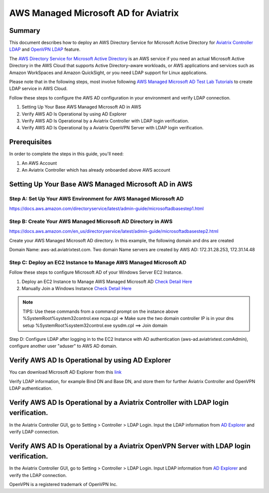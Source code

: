 ﻿.. meta::
   :description: AWS Managed Microsoft AD for Aviatrix Controller and OpenVPN Server
   :keywords: AWS AD, aviatrix, Microsoft AD, Active Directory, LDAP, OpenVPN

=========================================
AWS Managed Microsoft AD for Aviatrix
=========================================

Summary
-------

This document describes how to deploy an AWS Directory Service for Microsoft Active Directory for `Aviatrix Controller LDAP <https://docs.aviatrix.com/HowTos/AdminUsers_LDAP.html?highlight=ldap#controller-ldap-login-configuration>`__ and `OpenVPN LDAP <https://docs.aviatrix.com/HowTos/VPNUsers_LDAP.html#ldap-configuration-for-authenticating-vpn-users>`__ feature.

The `AWS Directory Service for Microsoft Active Directory <https://docs.aws.amazon.com/en_us/directoryservice/latest/admin-guide/what_is.html>`__ is an AWS service if you need an actual Microsoft Active Directory in the AWS Cloud that supports Active Directory–aware workloads, or AWS applications and services such as Amazon WorkSpaces and Amazon QuickSight, or you need LDAP support for Linux applications.

Please note that in the following steps, most involve following `AWS Managed Microsoft AD Test Lab Tutorials <https://docs.aws.amazon.com/en_us/directoryservice/latest/admin-guide/ms_ad_tutorial_test_lab_base.html>`__ to create LDAP service in AWS Cloud. 

|image9|

Follow these steps to configure the AWS AD configuration in your environment and verify LDAP connection.

#. Setting Up Your Base AWS Managed Microsoft AD in AWS
#. Verify AWS AD Is Operational by using AD Explorer
#. Verify AWS AD Is Operational by a Aviatrix Controller with LDAP login verification.
#. Verify AWS AD Is Operational by a Aviatrix OpenVPN Server with LDAP login verification.

Prerequisites
-------------
In order to complete the steps in this guide, you'll need:

1. An AWS Account
2. An Aviatrix Controller which has already onboarded above AWS account


Setting Up Your Base AWS Managed Microsoft AD in AWS
-------------------------------------------------------------

Step A: Set Up Your AWS Environment for AWS Managed Microsoft AD
####################
https://docs.aws.amazon.com/directoryservice/latest/admin-guide/microsoftadbasestep1.html

Step B: Create Your AWS Managed Microsoft AD Directory in AWS
####################
https://docs.aws.amazon.com/en_us/directoryservice/latest/admin-guide/microsoftadbasestep2.html

Create your AWS Managed Microsoft AD directory.
In this example, the following domain and dns are created

Domain Name: aws-ad.aviatrixtest.com.
Two domain Name servers are created by AWS AD: 172.31.28.253, 172.31.14.48
|image0|
|image4|

Step C: Deploy an EC2 Instance to Manage AWS Managed Microsoft AD
####################

Follow these steps to configure Microsoft AD of your Windows Server EC2 Instance.

1. Deploy an EC2 Instance to Manage AWS Managed Microsoft AD `Check Detail Here <https://docs.aws.amazon.com/directoryservice/latest/admin-guide/microsoftadbasestep3.html>`__

2. Manually Join a Windows Instance `Check Detail Here <https://docs.aws.amazon.com/directoryservice/latest/admin-guide/join_windows_instance.html>`__

.. note::
   TIPS: Use these commands from a command prompt on the instance above
   %SystemRoot%\system32\control.exe ncpa.cpl  => Make sure the two domain controller IP is in your dns setup
   %SystemRoot%\system32\control.exe sysdm.cpl   ==> Join domain

|image3|
|image6|

Step D: Configure LDAP
after logging in to the EC2 Instance with AD authentication (aws-ad.aviatrixtest.com\Admin), configure another user "aduser" to AWS AD domain.

|image7|

.. _Verify_AWS_AD_AD_Explorer:
Verify AWS AD Is Operational by using AD Explorer
--------------------------
You can download Microsoft AD Explorer from this `link <https://docs.microsoft.com/en-us/sysinternals/downloads/adexplorer>`__

Verify LDAP information, for example Bind DN and Base DN, and store them for further Aviatrix Controller and OpenVPN LDAP authentication.

|image2|
|image1|


.. _Verify_AWS_AD_AVX_CTRL:
Verify AWS AD Is Operational by a Aviatrix Controller with LDAP login verification.
--------------------------
In the Aviatrix Controller GUI, go to Setting > Controller > LDAP Login.
Input the LDAP information from `AD Explorer <#Verify_AWS_AD_AD_Explorer>`__ and verify LDAP connection.

|image8|

.. _Verify_AWS_AD_AVX_OVPN:
Verify AWS AD Is Operational by a Aviatrix OpenVPN Server with LDAP login verification.
--------------------------
In the Aviatrix Controller GUI, go to Setting > Controller > LDAP Login.
Input LDAP information from `AD Explorer <#Verify_AWS_AD_AD_Explorer>`__ and verify the LDAP connection.

|image10|


OpenVPN is a registered trademark of OpenVPN Inc.

.. |image0| image:: HowTo_Setup_AWS_Managed_Microsoft_AD_for_Aviatrix_media/awsad-1.png
.. |image1| image:: HowTo_Setup_AWS_Managed_Microsoft_AD_for_Aviatrix_media/awsad-ad-explorer-2.png
.. |image2| image:: HowTo_Setup_AWS_Managed_Microsoft_AD_for_Aviatrix_media/awsad-ad-explorer-1.png
.. |image3| image:: HowTo_Setup_AWS_Managed_Microsoft_AD_for_Aviatrix_media/dns_server_addresses.png
.. |image4| image:: HowTo_Setup_AWS_Managed_Microsoft_AD_for_Aviatrix_media/awsad-2.png
.. |image5| image:: HowTo_Setup_AWS_Managed_Microsoft_AD_for_Aviatrix_media/awsad-3.png
.. |image6| image:: HowTo_Setup_AWS_Managed_Microsoft_AD_for_Aviatrix_media/awsad-ec2-1.png
.. |image7| image:: HowTo_Setup_AWS_Managed_Microsoft_AD_for_Aviatrix_media/awsad-ec2-2.png
.. |image8| image:: HowTo_Setup_AWS_Managed_Microsoft_AD_for_Aviatrix_media/awsad-avxctrl-ldap1.png
.. |image9| image:: HowTo_Setup_AWS_Managed_Microsoft_AD_for_Aviatrix_media/tutorialmicrosoftadbase.png
.. |image10| image:: HowTo_Setup_AWS_Managed_Microsoft_AD_for_Aviatrix_media/awsad-openvpn-ldap.png

.. disqus::
